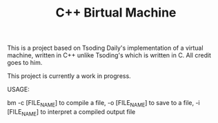 #+TITLE: C++ Birtual Machine

This is a project based on Tsoding Daily's implementation of a virtual machine, written in C++ unlike Tsoding's which is written in C. All credit goes to him.

This project is currently a work in progress.

USAGE:

bm -c [FILE_NAME] to compile a file, -o [FILE_NAME] to save to a file, -i [FILE_NAME] to interpret a compiled output file
